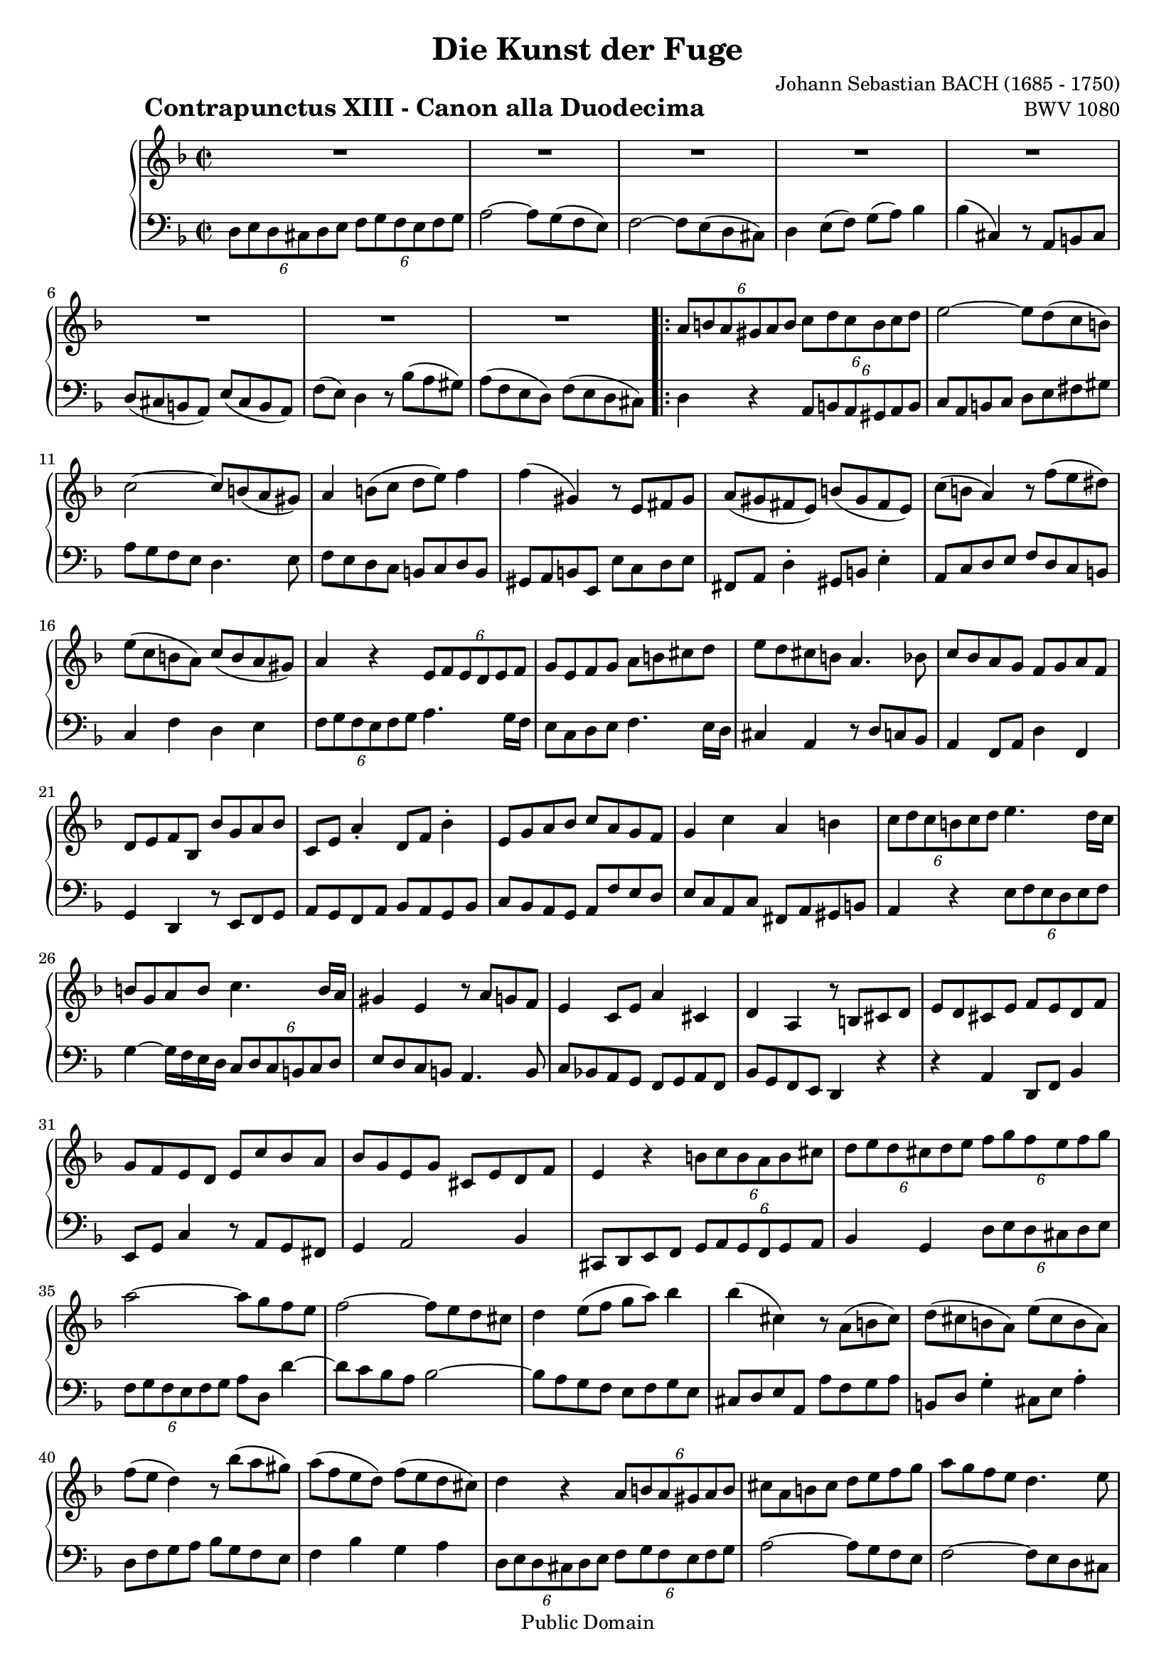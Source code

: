 \version "2.8.0"

#(set-default-paper-size "a4")
%#(set-default-paper-size "letter")
#(set-global-staff-size 18)

\header{
title="Die Kunst der Fuge"
piece=\markup{\hspace #10 \bold \huge "Contrapunctus XIII - Canon alla Duodecima"}
opus="BWV 1080"
composer="Johann Sebastian BACH (1685 - 1750)"

mutopiatitle = "Die Kunst der Fuge, Contrapunctus XIII - Canon alla Duodecima"
mutopiacomposer = "BachJS"
mutopiaopus = "BWV 1080"
mutopiainstrument = "Harpsichord, Piano"
date = "?-1750"
source = "Breitkopf & Härtel, 1885"
style = "Baroque"
copyright = "Public Domain"
maintainer = "Arnaud Gossart"
maintainerEmail = "arnaud.gossart@tiscali.fr"
maintainerWeb = "http://arnaud.gossart.chez-alice.fr/"
lastupdated = "2006/Apr/28"

 footer = "Mutopia-2006/04/28-748"
 tagline = \markup { \override #'(box-padding . 1.0) \override #'(baseline-skip . 2.7) \box \center-align { \small \line { Sheet music from \with-url #"http://www.MutopiaProject.org" \line { \teeny www. \hspace #-1.0 MutopiaProject \hspace #-1.0 \teeny .org \hspace #0.5 } • \hspace #0.5 \italic Free to download, with the \italic freedom to distribute, modify and perform. } \line { \small \line { Typeset using \with-url #"http://www.LilyPond.org" \line { \teeny www. \hspace #-1.0 LilyPond \hspace #-1.0 \teeny .org } by \maintainer \hspace #-1.0 . \hspace #0.5 Reference: \footer } } \line { \teeny \line { This sheet music has been placed in the public domain by the typesetter, for details see: \hspace #-0.5 \with-url #"http://creativecommons.org/licenses/publicdomain" http://creativecommons.org/licenses/publicdomain } } } }
}

% Right hand %%%%%%%%%%%%%%%%%%%%%%%%%%%%%%%%%%%%%%%%%%%%%%%%%%%%%%%%%%%

right = \relative c''{

	R1*8										%1 to 8
	
	\repeat volta 2{
	
	\times 4/6{a8 b a gis a b} \times 4/6{ c d c b c d}
	e2~ e8 d( c b)								%10
	c2~ c8 b( a gis)
	a4 b8( c d e) f4
	f( gis,) r8 e fis gis
	a( gis fis e) b'( gis fis e) 
	c'( b a4) r8 f'( e dis)						%15
	e( c b a) c( b a gis)
	a4 r \times 4/6{ e8 f e d e f}
	g e f g a b cis d
	e d cis b a4. bes8
	c bes a g f g a f							%20
	d e f bes, bes' g a bes
	c, e a4-. d,8 f bes4-.
	e,8 g a bes c a g f
	g4 c a b
	\times 4/6{c8 d c b c d} e4. d16 c			%25
	b8 g a b c4. b16 a
	gis4 e r8 a g f
	e4 c8 e a4 cis,
	d a r8 b cis d
	e d cis e f e d f							%30
	g f e d e c' bes a
	bes g e g cis, e d f
	e4 r \times 4/6{b'8 c b a b cis}
	\times 4/6{d e d cis d e} \times 4/6{f g f e f g}
	a2~ a8 g f e								%35
	f2~ f8 e d cis
	d4 e8( f g a) bes4
	bes( cis,) r8 a( b cis)
	d( cis b a) e'( cis b a)
	f'( e d4) r8 bes'( a gis)					%40
	a( f e d) f( e d cis)
	d4 r \times 4/6{a8 b a gis a b}
	cis a b cis d e f g
	a g f e d4. e8
	f e d c bes c d bes							%45
	g a bes e, e' cis d e
	f, a d4 g,8 bes e4
	a,8( cis d e) f( d cis! b)
	cis4 f d e
	\times 4/6{f8 g f e f g} a4. g16 f			%50
	e8 cis d e f4. e16 d
	cis4 a r8 d c bes
	a4 f8 a d4 fis,
	g d r8 e f g
	a g f a bes a g bes							%55
	c bes a g a f' e d
	e c a c f, a g bes
	a4 r \times 4/6{e'8 f e d e f}
	g4~ g16 f e d \times 4/6{c8 d c b c d}
	e d cis b a4. bes8							%60
	c bes a g f g a f
	bes g f e d4 r
	r a' d,8 f bes4
	e,8 g c4 r8 a g fis
	g4 a2 bes4									%65
	cis,8 d e f \times 4/6{g a g f g a}
	bes4 g \times 4/6{d'8 e d cis d e}
	f4 d \times 4/6{a8 b a gis a b}
	\times 4/6{cis d cis b cis d} e a, a'4~
	a8 g f e f2~								%70
	f8 e d c bes c d bes
	g a bes e, e' cis d e
	f, a d4-. g,8 bes e4-.
	a,8 cis d e f d cis! b
	cis4 f d e									%75
	
	}

	f8 e d4 r8 bes' a gis
	a( f e d) f( e d cis)
	d1\fermata
	
}

% Left hand %%%%%%%%%%%%%%%%%%%%%%%%%%%%%%%%%%%%%%%%%%%%%%%%%%%%%%%%%%%%%

left = \relative c{

	\times 4/6{d8 e d cis d e} \times 4/6{f g f e f g}	%1
	a2~ a8 g( f e)
	f2~ f8 e( d cis) 
	d4 e8( f) g( a) bes4
	bes( cis,) r8 a b cis						%5
	d( cis b a) e'( cis b a)
	f'( e) d4 r8 bes'( a gis)
	a( f e d) f( e d cis)

	\repeat volta 2{
	
	d4 r \times 4/6{a8 b a gis a b}
	c a b c d e fis gis							%10
	a g f e d4. e8 
	f e d c b c d b
	gis a b e, e' c d e
	fis, a d4-. gis,8 b e4-.
	a,8 c d e f d c b							%15
	c4 f d e
	\times 4/6{f8 g f e f g} a4. g16 f
	e8 c d e f4. e16 d
	cis4 a r8 d c bes
	a4 f8 a d4 f,								%20
	g d r8 e f g
	a g f a bes a g bes
	c bes a g a f' e d
	e c a c fis, a gis b
	a4 r \times 4/6{e'8 f e d e f}				%25
	g4~ g16 f e d \times 4/6{c8 d c b c d}
	e d c b a4. b8
	c bes! a g f g a f
	bes g f e d4 r
	r a' d,8 f bes4								%30
	e,8 g c4 r8 a g fis
	g4 a2 bes4
	cis,8 d e f \times 4/6{g a g f g a}
	bes4 g \times 4/6{d'8 e d cis d e}
	\times 4/6{f g f e f g} a d, d'4~			%35
	d8 c bes a bes2~
	bes8 a g f e f g e
	cis d e a, a' f g a
	b, d g4-. cis,8 e a4-.
	d,8 f g a bes g f e							%40
	f4 bes g a
	\times 4/6{d,8 e d cis d e} \times 4/6{f g f e f g}
	a2~ a8 g f e
	f2~ f8 e d cis
	d4 e8( f g a) bes4							%45
	bes( cis,) r8 a( b cis!)
	d( cis b a) e'( cis! b a)
	f'( e d4) r8 bes'( a gis)
	a( f e d) f( e d cis)
	d4 r \times 4/6{a8 bes a g a b}				%50
	cis a b cis d e f g
	a g f e d4. e8
	f e d c bes c d bes
	g a bes e, e' cis d e
	f, a d4-. g,8 bes e4-.						%55
	a,8 c d e f d c b
	c4 f d e
	\times 4/6{f8 g f e f g} a4. g16 f
	e8 c d e f4. e16 d
	cis4 a r8 d c bes							%60
	a4 f8 a d4 f,
	g d r8 e f g
	a g f a bes a g bes
	c bes a g a f' ees d
	ees c a c fis, a g bes						%65
	a4 r \times 4/6{e'8 f e d e f}
	\times 4/6{g a g f g a} bes4 g
	\times 4/6{d8 e d cis d e} \times 4/6{f g f e f g}
	a2~ a8 g f e
	f2~ f8 e d cis								%70
	d4 e8( f g a) bes4
	bes( cis,) r8 a( b cis!)
	d( cis b a) e'( cis b a)
	f' e d4 r8 bes'!( a gis)
	a( f e d) f( e d cis)						%75
	
	}
	
	d^\markup{\small Finale} f, g a bes g f e
	f4 bes g a
	d,1\fermata

	\bar "|."
	
}



%%%%%%%%%%%%%%%%%%%%%%%%%%%%%%%%%%%%%%%%%%%%%%%%%%%%%%%%%%%%%%%%%%%%%%%
% Score %%%%%%%%%%%%%%%%%%%%%%%%%%%%%%%%%%%%%%%%%%%%%%%%%%%%%%%%%%%%%%%
%%%%%%%%%%%%%%%%%%%%%%%%%%%%%%%%%%%%%%%%%%%%%%%%%%%%%%%%%%%%%%%%%%%%%%%

global = {\time 2/2 \key d \minor}

\score{	\context PianoStaff <<
        \context Staff = "Upper" {\global \clef treble \right}
        \context Staff = "Lower" {\global \clef bass \left}
        >>
        \layout{}
}

\score{	\unfoldRepeats
		\context PianoStaff <<
        \context Staff = "Upper" {
			%\set Staff.midiInstrument=harpsichord
			\global \clef treble \right}
        \context Staff = "Lower" {
			%\set Staff.midiInstrument=harpsichord
			\global \clef bass \left}
        >>
		\midi{\tempo 2=75}
}


